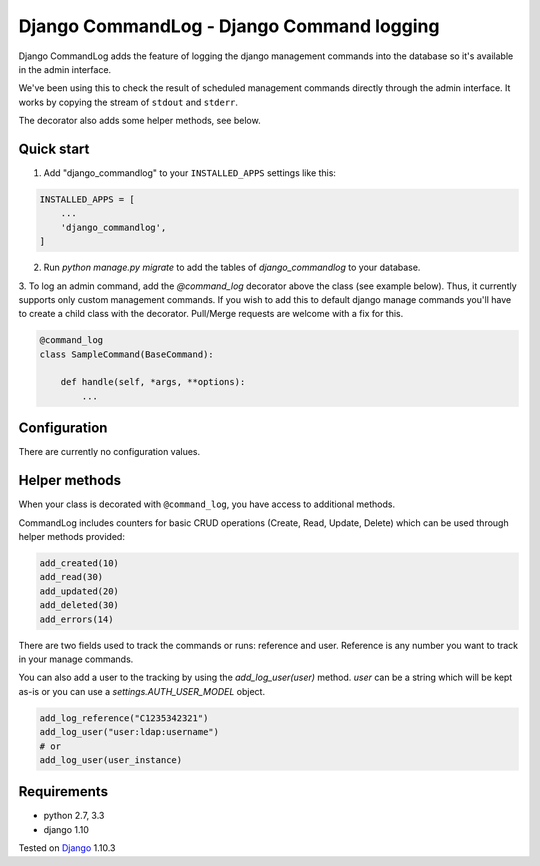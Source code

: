 ==========================================
Django CommandLog - Django Command logging
==========================================

.. image:: https://travis-ci.org/achedeuzot/django-commandlog.svg?branch=master
    :target: https://travis-ci.org/achedeuzot/django-commandlog?branch=master

.. image:: https://coveralls.io/repos/github/achedeuzot/django-commandlog/badge.svg?branch=master
    :target: https://coveralls.io/github/achedeuzot/django-commandlog?branch=master

Django CommandLog adds the feature of logging the django management commands into the database so it's available in the admin interface.

We've been using this to check the result of scheduled management commands directly through the admin interface. It works by copying the stream of ``stdout`` and ``stderr``.

The decorator also adds some helper methods, see below.

Quick start
-----------

1. Add "django_commandlog" to your ``INSTALLED_APPS`` settings like this:

.. code-block:: python

    INSTALLED_APPS = [
        ...
        'django_commandlog',
    ]


2. Run `python manage.py migrate` to add the tables of `django_commandlog` to your database.

3. To log an admin command, add the `@command_log` decorator above the class
(see example below). Thus, it currently supports only custom management
commands. If you wish to add this to default django manage commands you'll
have to create a child class with the decorator. Pull/Merge requests
are welcome with a fix for this.

.. code-block:: python

    @command_log
    class SampleCommand(BaseCommand):

        def handle(self, *args, **options):
            ...

Configuration
-------------

There are currently no configuration values.

Helper methods
--------------
When your class is decorated with ``@command_log``, you have access to additional methods.

CommandLog includes counters for basic CRUD operations (Create, Read, Update, Delete) which can be used
through helper methods provided:

.. code-block:: python

    add_created(10)
    add_read(30)
    add_updated(20)
    add_deleted(30)
    add_errors(14)

There are two fields used to track the commands or runs: reference and user.
Reference is any number you want to track in your manage commands.

You can also add a user to the tracking by using the `add_log_user(user)` method. `user` can be a string which will be kept as-is or you can use a `settings.AUTH_USER_MODEL` object.

.. code-block:: python

    add_log_reference("C1235342321")
    add_log_user("user:ldap:username")
    # or
    add_log_user(user_instance)

Requirements
------------

- python 2.7, 3.3
- django 1.10


Tested on `Django`_ 1.10.3

.. _Django: http://www.djangoproject.com/


